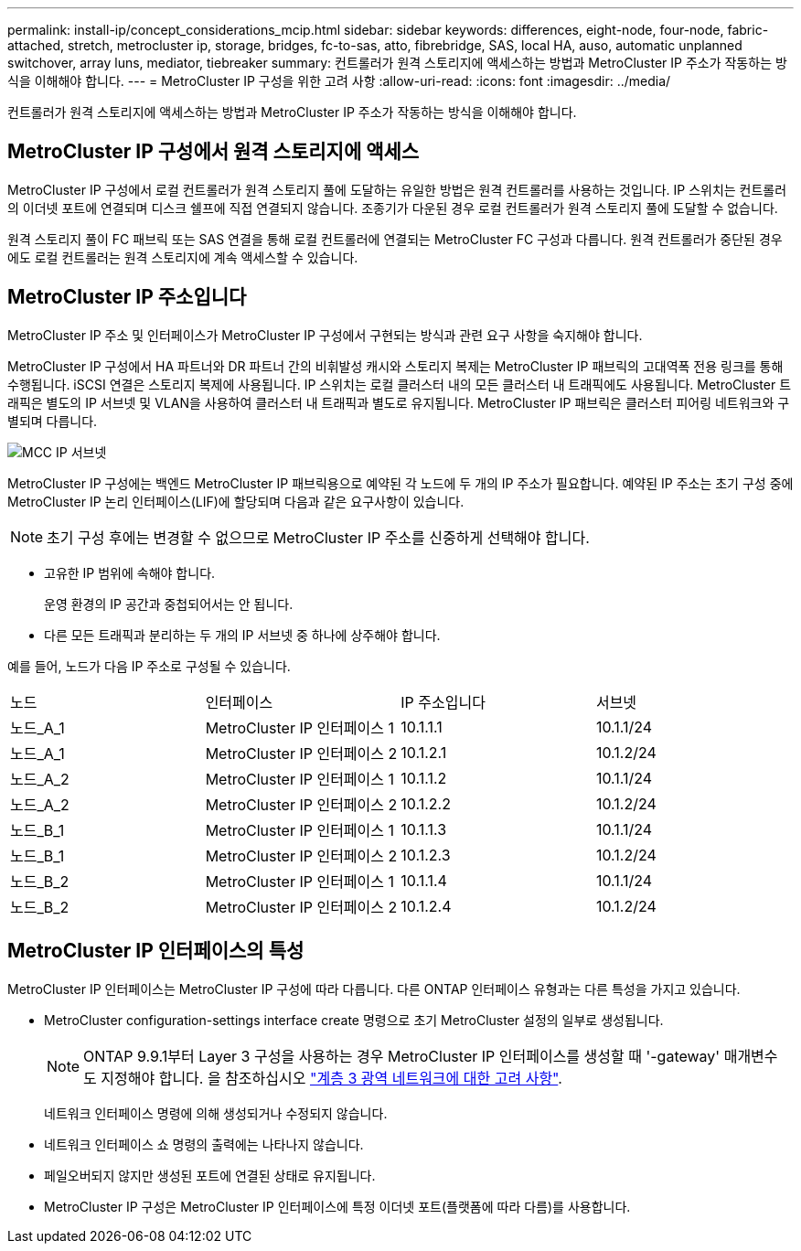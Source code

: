 ---
permalink: install-ip/concept_considerations_mcip.html 
sidebar: sidebar 
keywords: differences, eight-node, four-node, fabric-attached, stretch, metrocluster ip, storage, bridges, fc-to-sas, atto, fibrebridge, SAS, local HA, auso, automatic unplanned switchover, array luns, mediator, tiebreaker 
summary: 컨트롤러가 원격 스토리지에 액세스하는 방법과 MetroCluster IP 주소가 작동하는 방식을 이해해야 합니다. 
---
= MetroCluster IP 구성을 위한 고려 사항
:allow-uri-read: 
:icons: font
:imagesdir: ../media/


[role="lead"]
컨트롤러가 원격 스토리지에 액세스하는 방법과 MetroCluster IP 주소가 작동하는 방식을 이해해야 합니다.



== MetroCluster IP 구성에서 원격 스토리지에 액세스

MetroCluster IP 구성에서 로컬 컨트롤러가 원격 스토리지 풀에 도달하는 유일한 방법은 원격 컨트롤러를 사용하는 것입니다. IP 스위치는 컨트롤러의 이더넷 포트에 연결되며 디스크 쉘프에 직접 연결되지 않습니다. 조종기가 다운된 경우 로컬 컨트롤러가 원격 스토리지 풀에 도달할 수 없습니다.

원격 스토리지 풀이 FC 패브릭 또는 SAS 연결을 통해 로컬 컨트롤러에 연결되는 MetroCluster FC 구성과 다릅니다. 원격 컨트롤러가 중단된 경우에도 로컬 컨트롤러는 원격 스토리지에 계속 액세스할 수 있습니다.



== MetroCluster IP 주소입니다

MetroCluster IP 주소 및 인터페이스가 MetroCluster IP 구성에서 구현되는 방식과 관련 요구 사항을 숙지해야 합니다.

MetroCluster IP 구성에서 HA 파트너와 DR 파트너 간의 비휘발성 캐시와 스토리지 복제는 MetroCluster IP 패브릭의 고대역폭 전용 링크를 통해 수행됩니다. iSCSI 연결은 스토리지 복제에 사용됩니다. IP 스위치는 로컬 클러스터 내의 모든 클러스터 내 트래픽에도 사용됩니다. MetroCluster 트래픽은 별도의 IP 서브넷 및 VLAN을 사용하여 클러스터 내 트래픽과 별도로 유지됩니다. MetroCluster IP 패브릭은 클러스터 피어링 네트워크와 구별되며 다릅니다.

image::../media/mcc_ip_ip_subnets.gif[MCC IP 서브넷]

MetroCluster IP 구성에는 백엔드 MetroCluster IP 패브릭용으로 예약된 각 노드에 두 개의 IP 주소가 필요합니다. 예약된 IP 주소는 초기 구성 중에 MetroCluster IP 논리 인터페이스(LIF)에 할당되며 다음과 같은 요구사항이 있습니다.


NOTE: 초기 구성 후에는 변경할 수 없으므로 MetroCluster IP 주소를 신중하게 선택해야 합니다.

* 고유한 IP 범위에 속해야 합니다.
+
운영 환경의 IP 공간과 중첩되어서는 안 됩니다.

* 다른 모든 트래픽과 분리하는 두 개의 IP 서브넷 중 하나에 상주해야 합니다.


예를 들어, 노드가 다음 IP 주소로 구성될 수 있습니다.

|===


| 노드 | 인터페이스 | IP 주소입니다 | 서브넷 


 a| 
노드_A_1
 a| 
MetroCluster IP 인터페이스 1
 a| 
10.1.1.1
 a| 
10.1.1/24



 a| 
노드_A_1
 a| 
MetroCluster IP 인터페이스 2
 a| 
10.1.2.1
 a| 
10.1.2/24



 a| 
노드_A_2
 a| 
MetroCluster IP 인터페이스 1
 a| 
10.1.1.2
 a| 
10.1.1/24



 a| 
노드_A_2
 a| 
MetroCluster IP 인터페이스 2
 a| 
10.1.2.2
 a| 
10.1.2/24



 a| 
노드_B_1
 a| 
MetroCluster IP 인터페이스 1
 a| 
10.1.1.3
 a| 
10.1.1/24



 a| 
노드_B_1
 a| 
MetroCluster IP 인터페이스 2
 a| 
10.1.2.3
 a| 
10.1.2/24



 a| 
노드_B_2
 a| 
MetroCluster IP 인터페이스 1
 a| 
10.1.1.4
 a| 
10.1.1/24



 a| 
노드_B_2
 a| 
MetroCluster IP 인터페이스 2
 a| 
10.1.2.4
 a| 
10.1.2/24

|===


== MetroCluster IP 인터페이스의 특성

MetroCluster IP 인터페이스는 MetroCluster IP 구성에 따라 다릅니다. 다른 ONTAP 인터페이스 유형과는 다른 특성을 가지고 있습니다.

* MetroCluster configuration-settings interface create 명령으로 초기 MetroCluster 설정의 일부로 생성됩니다.
+

NOTE: ONTAP 9.9.1부터 Layer 3 구성을 사용하는 경우 MetroCluster IP 인터페이스를 생성할 때 '-gateway' 매개변수도 지정해야 합니다. 을 참조하십시오 link:../install-ip/concept_considerations_layer_3.html["계층 3 광역 네트워크에 대한 고려 사항"].

+
네트워크 인터페이스 명령에 의해 생성되거나 수정되지 않습니다.

* 네트워크 인터페이스 쇼 명령의 출력에는 나타나지 않습니다.
* 페일오버되지 않지만 생성된 포트에 연결된 상태로 유지됩니다.
* MetroCluster IP 구성은 MetroCluster IP 인터페이스에 특정 이더넷 포트(플랫폼에 따라 다름)를 사용합니다.

